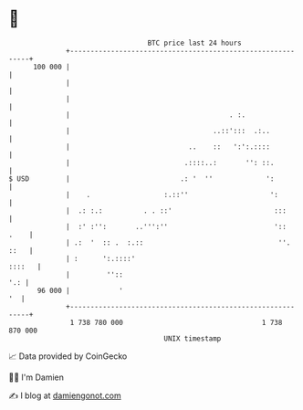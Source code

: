 * 👋

#+begin_example
                                     BTC price last 24 hours                    
                 +------------------------------------------------------------+ 
         100 000 |                                                            | 
                 |                                                            | 
                 |                                                            | 
                 |                                       . :.                 | 
                 |                                   ..::':::  .:..           | 
                 |                             ..    ::   ':':.::::           | 
                 |                            .::::..:       '': ::.          | 
   $ USD         |                           .: '  ''             ':          | 
                 |    .                  :.::''                    ':         | 
                 |  .: :.:          . . ::'                         :::       | 
                 |  :' :'':       ..''':''                          '::  .    | 
                 | .:  '  :: .  :.::                                 ''. ::   | 
                 | :      ':.::::'                                     ::::   | 
                 |         ''::                                           '.: | 
          96 000 |            '                                            '  | 
                 +------------------------------------------------------------+ 
                  1 738 780 000                                  1 738 870 000  
                                         UNIX timestamp                         
#+end_example
📈 Data provided by CoinGecko

🧑‍💻 I'm Damien

✍️ I blog at [[https://www.damiengonot.com][damiengonot.com]]
